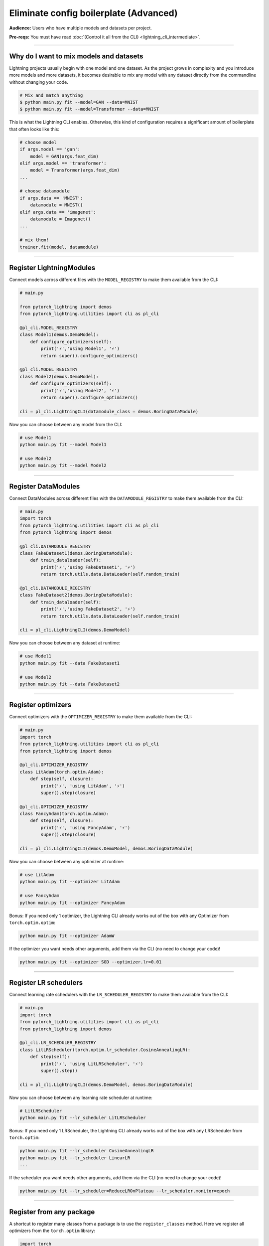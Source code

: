 #######################################
Eliminate config boilerplate (Advanced)
#######################################
**Audience:** Users who have multiple models and datasets per project.

**Pre-reqs:** You must have read :doc:`(Control it all from the CLI) <lightning_cli_intermediate>`.

----

****************************************
Why do I want to mix models and datasets
****************************************
Lightning projects usually begin with one model and one dataset. As the project grows in complexity and you introduce more models and more datasets, it becomes desirable
to mix any model with any dataset directly from the commandline without changing your code.


.. code:: bash

    # Mix and match anything
    $ python main.py fit --model=GAN --data=MNIST
    $ python main.py fit --model=Transformer --data=MNIST

This is what the Lightning CLI enables. Otherwise, this kind of configuration requires a significant amount of boilerplate that often looks like this:

.. code:: python

    # choose model    
    if args.model == 'gan':
        model = GAN(args.feat_dim)
    elif args.model == 'transformer':
        model = Transformer(args.feat_dim)
    ...

    # choose datamodule
    if args.data == 'MNIST':
        datamodule = MNIST()
    elif args.data == 'imagenet':
        datamodule = Imagenet()
    ...

    # mix them!
    trainer.fit(model, datamodule)

----

*************************
Register LightningModules
*************************
Connect models across different files with the ``MODEL_REGISTRY`` to make them available from the CLI:

.. code:: python

    # main.py

    from pytorch_lightning import demos
    from pytorch_lightning.utilities import cli as pl_cli

    @pl_cli.MODEL_REGISTRY
    class Model1(demos.DemoModel):
        def configure_optimizers(self):
            print('⚡','using Model1', '⚡')
            return super().configure_optimizers()

    @pl_cli.MODEL_REGISTRY
    class Model2(demos.DemoModel):
        def configure_optimizers(self):
            print('⚡','using Model2', '⚡')
            return super().configure_optimizers()

    cli = pl_cli.LightningCLI(datamodule_class = demos.BoringDataModule)

Now you can choose between any model from the CLI:

.. code:: bash

    # use Model1
    python main.py fit --model Model1

    # use Model2
    python main.py fit --model Model2

----

********************
Register DataModules
********************
Connect DataModules across different files with the ``DATAMODULE_REGISTRY`` to make them available from the CLI:

.. code:: python

    # main.py
    import torch
    from pytorch_lightning.utilities import cli as pl_cli
    from pytorch_lightning import demos

    @pl_cli.DATAMODULE_REGISTRY
    class FakeDataset1(demos.BoringDataModule):
        def train_dataloader(self):
            print('⚡','using FakeDataset1', '⚡')
            return torch.utils.data.DataLoader(self.random_train)

    @pl_cli.DATAMODULE_REGISTRY
    class FakeDataset2(demos.BoringDataModule):
        def train_dataloader(self):
            print('⚡','using FakeDataset2', '⚡')
            return torch.utils.data.DataLoader(self.random_train)

    cli = pl_cli.LightningCLI(demos.DemoModel)

Now you can choose between any dataset at runtime:

.. code:: bash

    # use Model1
    python main.py fit --data FakeDataset1

    # use Model2
    python main.py fit --data FakeDataset2

----

*******************
Register optimizers
*******************
Connect optimizers with the ``OPTIMIZER_REGISTRY`` to make them available from the CLI:

.. code:: python

    # main.py
    import torch 
    from pytorch_lightning.utilities import cli as pl_cli
    from pytorch_lightning import demos

    @pl_cli.OPTIMIZER_REGISTRY
    class LitAdam(torch.optim.Adam):
        def step(self, closure):
            print('⚡', 'using LitAdam', '⚡')
            super().step(closure)
    
    @pl_cli.OPTIMIZER_REGISTRY
    class FancyAdam(torch.optim.Adam):
        def step(self, closure):
            print('⚡', 'using FancyAdam', '⚡')
            super().step(closure)

    cli = pl_cli.LightningCLI(demos.DemoModel, demos.BoringDataModule)

Now you can choose between any optimizer at runtime:

.. code:: bash

    # use LitAdam
    python main.py fit --optimizer LitAdam

    # use FancyAdam
    python main.py fit --optimizer FancyAdam

Bonus: If you need only 1 optimizer, the Lightning CLI already works out of the box with any Optimizer from ``torch.optim.optim``:

.. code:: bash 
    
    python main.py fit --optimizer AdamW

If the optimizer you want needs other arguments, add them via the CLI (no need to change your code)!

.. code:: bash 
    
    python main.py fit --optimizer SGD --optimizer.lr=0.01

----

**********************
Register LR schedulers
**********************
Connect learning rate schedulers with the ``LR_SCHEDULER_REGISTRY`` to make them available from the CLI:

.. code:: python 

    # main.py
    import torch
    from pytorch_lightning.utilities import cli as pl_cli
    from pytorch_lightning import demos

    @pl_cli.LR_SCHEDULER_REGISTRY
    class LitLRScheduler(torch.optim.lr_scheduler.CosineAnnealingLR):
        def step(self):
            print('⚡', 'using LitLRScheduler', '⚡')
            super().step()

    cli = pl_cli.LightningCLI(demos.DemoModel, demos.BoringDataModule)

Now you can choose between any learning rate scheduler at runtime:

.. code:: bash

    # LitLRScheduler
    python main.py fit --lr_scheduler LitLRScheduler 


Bonus: If you need only 1 LRScheduler, the Lightning CLI already works out of the box with any LRScheduler from ``torch.optim``:

.. code:: bash 
    
    python main.py fit --lr_scheduler CosineAnnealingLR 
    python main.py fit --lr_scheduler LinearLR
    ...

If the scheduler you want needs other arguments, add them via the CLI (no need to change your code)!

.. code:: bash 
    
    python main.py fit --lr_scheduler=ReduceLROnPlateau --lr_scheduler.monitor=epoch

----

*************************
Register from any package
*************************
A shortcut to register many classes from a package is to use the ``register_classes`` method. Here we register all optimizers from the ``torch.optim`` library:

.. code:: python

    import torch
    from pytorch_lightning.utilities import cli as pl_cli
    from pytorch_lightning import demos

    # add all PyTorch optimizers!
    pl_cli.OPTIMIZER_REGISTRY.register_classes(module=torch.optim, base_cls=torch.optim.Optimizer)

    cli = pl_cli.LightningCLI(demos.DemoModel, demos.BoringDataModule)

Now use any of the optimizers in the ``torch.optim`` library:

.. code:: bash

    python main.py fit --optimizer AdamW

This method is supported by all the registry classes.
